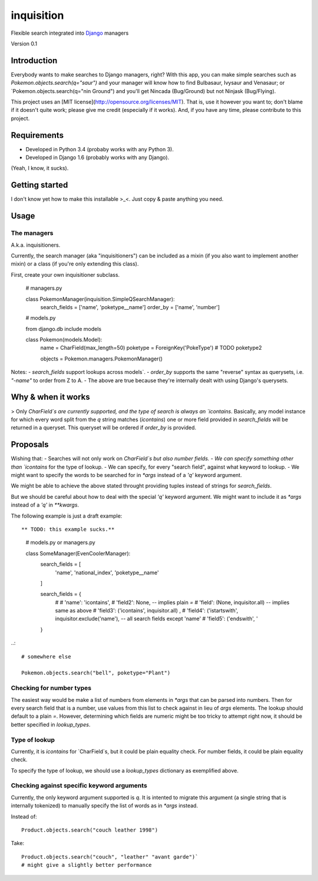 ===========
inquisition
===========

Flexible search integrated into Django_ managers

.. _Django: https://www.djangoproject.com/

Version 0.1

------------
Introduction
------------

Everybody wants to make searches to Django managers, right? With this app, you can make simple searches such as `Pokemon.objects.search(q="saur")` and your manager will know how to find Bulbasaur, Ivysaur and Venasaur; or `Pokemon.objects.search(q="nin Ground") and you'll get Nincada (Bug/Ground) but not Ninjask (Bug/Flying).

This project uses an [MIT license](http://opensource.org/licenses/MIT). That is, use it however you want to; don't blame if it doesn't quite work; please give me credit (especially if it works). And, if you have any time, please contribute to this project.

------------
Requirements
------------

- Developed in Python 3.4 (probaby works with any Python 3).
- Developed in Django 1.6 (probably works with any Django).

(Yeah, I know, it sucks).

---------------
Getting started
---------------

I don't know yet how to make this installable >_<. Just copy & paste anything you need.

-----
Usage
-----

~~~~~~~~~~~~
The managers
~~~~~~~~~~~~

A.k.a. inquisitioners.

Currently, the search manager (aka "inquisitioners") can be included as a mixin (if you also want to implement another mixin) or a class (if you're only extending this class).

First, create your own inquisitioner subclass.

    # managers.py

    class PokemonManager(inquisition.SimpleQSearchManager):
        search_fields = ['name', 'poketype__name']
        order_by = ['name', 'number']

    # models.py

    from django.db include models

    class Pokemon(models.Model):
        name = CharField(max_length=50)
        poketype = ForeignKey('PokeType')
        # TODO poketype2
        
        objects = Pokemon.managers.PokemonManager()

Notes:
- `search_fields` support lookups across models`.
- `order_by` supports the same "reverse" syntax as querysets, i.e. `"-name"` to order from Z to A.
- The above are true because they're internally dealt with using Django's querysets.

-------------------
Why & when it works
-------------------

> Only `CharField`s are currently supported, and the type of search is always an `icontains`. Basically, any model instance for which every word split from the `q` string matches (`icontains`) one or more field provided in `search_fields` will be returned in a queryset. This queryset will be ordered if `order_by` is provided.

---------
Proposals
---------

Wishing that:
- Searches will not only work on `CharField`s but also number fields.
- We can specify something other than `icontains` for the type of lookup.
- We can specify, for every "search field", against what keyword to lookup.
- We might want to specify the words to be searched for in `*args` instead of a `'q'` keyword argument.

We might be able to achieve the above stated throught providing tuples instead of strings for `search_fields`.

But we should be careful about how to deal with the special `'q'` keyword argument. We might want to include it as `*args` instead of a `'q'` in `**kwargs`.

The following example is just a draft example::

** TODO: this example sucks.**

    # models.py or managers.py

    class SomeManager(EvenCoolerManager):
        search_fields = [
            'name', 'national_index', 'poketype__name'
        ]
        
        search_fields = {
            # 
            # 'name': 'icontains',
            # 'field2': None, -- implies plain `=`
            # 'field': (None, inquisitor.all) -- implies same as above
            # 'field3': ('icontains', inquisitor.all) ,
            # 'field4': ('istartswith', inquisitor.exclude('name'), -- all search fields except 'name'
            # 'field5': ('endswith', '
        }

..::

    # somewhere else

    Pokemon.objects.search("bell", poketype="Plant")

~~~~~~~~~~~~~~~~~~~~~~~~~
Checking for number types
~~~~~~~~~~~~~~~~~~~~~~~~~

The easiest way would be make a list of numbers from elements in `*args` that can be parsed into numbers. Then for every search field that is a number, use values from this list to check against in lieu of `args` elements. The lookup should default to a plain `=`. However, determining which fields are numeric might be too tricky to attempt right now, it should be better specified in `lookup_types`.

~~~~~~~~~~~~~~
Type of lookup
~~~~~~~~~~~~~~

Currently, it is `icontains` for `CharField`s, but it could be plain equality check. For number fields, it could be plain equality check.

To specify the type of lookup, we should use a `lookup_types` dictionary as exemplified above.

~~~~~~~~~~~~~~~~~~~~~~~~~~~~~~~~~~~~~~~~~~~
Checking against specific keyword arguments
~~~~~~~~~~~~~~~~~~~~~~~~~~~~~~~~~~~~~~~~~~~

Currently, the only keyword argument supported is `q`. It is intented to migrate this argument (a single string that is internally tokenized) to manually specify the list of words as in `*args` instead.

Instead of::

    Product.objects.search("couch leather 1998")

Take::

    Product.objects.search("couch", "leather" "avant garde")`
    # might give a slightly better performance
